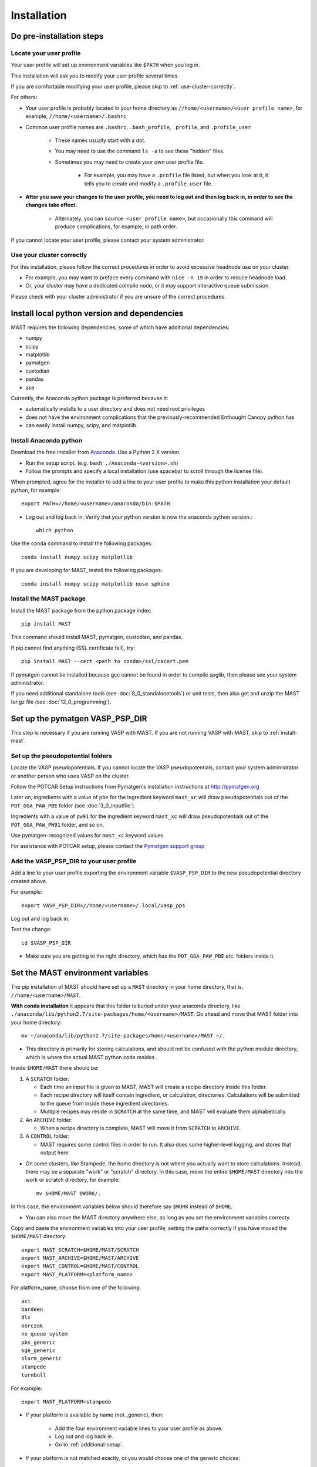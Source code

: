 #############
Installation
#############
 
=================================
Do pre-installation steps
=================================

-----------------------------
Locate your user profile
-----------------------------

Your user profile will set up environment variables like ``$PATH`` when you log in.

This installation will ask you to modify your user profile several times.

If you are comfortable modifying your user profile, please skip to :ref:`use-cluster-correctly`.

For others: 

*  Your user profile is probably located in your home directory as ``//home/<username>/<user profile name>``, for example, ``//home/<username>/.bashrc``

*  Common user profile names are ``.bashrc``, ``.bash_profile``, ``.profile``, and ``.profile_user``

    *  These names usually start with a dot. 
    
    *  You may need to use the command ``ls -a`` to see these "hidden" files.

    *  Sometimes you may need to create your own user profile file. 
    
        *  For example, you may have a ``.profile`` file listed, but when you look at it, it tells you to create and modify a ``.profile_user`` file.

*  **After you save your changes to the user profile, you need to log out and then log back in, in order to see the changes take effect.**

    *  Alternately, you can ``source <user profile name>``, but occasionally this command will produce complications, for example, in path order.

If you cannot locate your user profile, please contact your system administrator.

.. _use-cluster-correctly:

------------------------------
Use your cluster correctly
------------------------------
For this installation, please follow the correct procedures in order to avoid excessive headnode use on your cluster.

*  For example, you may want to preface every command with ``nice -n 19`` in order to reduce headnode load. 

*  Or, your cluster may have a dedicated compile node, or it may support interactive queue submission.

Please check with your cluster administrator if you are unsure of the correct procedures.

================================================
Install local python version and dependencies
================================================

MAST requires the following dependencies, some of which have additional dependencies:

*  numpy
*  scipy
*  matplotlib
*  pymatgen
*  custodian
*  pandas
*  ase

Currently, the Anaconda python package is preferred because it:

*  automatically installs to a user directory and does not need root privileges
*  does not have the environment complications that the previously-recommended Enthought Canopy python has
*  can easily install numpy, scipy, and matplotlib.


-------------------------------
Install Anaconda python
-------------------------------

Download the free installer from `Anaconda <https://store.continuum.io/cshop/anaconda/>`_. Use a Python 2.X version.

*  Run the setup script. (e.g. ``bash ./Anaconda-<version>.sh``)

*  Follow the prompts and specify a local installation (use spacebar to scroll through the license file).

When prompted, agree for the installer to add a line to your user profile to make this python installation your default python, for example::

    export PATH=//home/<username>/anaconda/bin:$PATH

*  Log out and log back in. Verify that your python version is now the anaconda python version.::

    which python

Use the conda command to install the following packages::

    conda install numpy scipy matplotlib

If you are developing for MAST, install the following packages::

    conda install numpy scipy matplotlib nose sphinx

--------------------------------------------
Install the MAST package
--------------------------------------------

Install the MAST package from the python package index::

    pip install MAST

This command should install MAST, pymatgen, custodian, and pandas.

If pip cannot find anything (SSL certificate fail), try::

    pip install MAST --cert <path to conda>/ssl/cacert.pem

If pymatgen cannot be installed because gcc cannot be found in order to compile spglib, then please see your system administrator.

If you need additional standalone tools (see :doc:`8_0_standalonetools`) or unit tests, then also get and unzip the MAST tar.gz file (see :doc:`12_0_programming`).


.. _vasp-psp-dir:

======================================
Set up the pymatgen VASP_PSP_DIR
======================================
This step is necessary if you are running VASP with MAST. If you are not running VASP with MAST, skip to :ref:`install-mast`.

--------------------------------------
Set up the pseudopotential folders
--------------------------------------

Locate the VASP pseudopotentials. If you cannot locate the VASP pseudopotentials, contact your system administrator or another person who uses VASP on the cluster.

Follow the POTCAR Setup instructions from Pymatgen's installation instructions at `http://pymatgen.org <http://pymatgen.org>`_

Later on, ingredients with a value of ``pbe`` for the ingredient keyword ``mast_xc`` will draw pseudopotentials out of the ``POT_GGA_PAW_PBE`` folder (see :doc:`3_0_inputfile`). 

Ingredients with a value of ``pw91`` for the ingredient keyword ``mast_xc`` will draw pseudopotentials out of the ``POT_GGA_PAW_PW91`` folder, and so on. 

Use pymatgen-recognized values for ``mast_xc`` keyword values.

For assistance with POTCAR setup, please contact the
`Pymatgen support group <https://groups.google.com/forum/#!forum/pymatgen>`_

---------------------------------------------
Add the VASP_PSP_DIR to your user profile
---------------------------------------------
Add a line to your user profile exporting the environment variable ``$VASP_PSP_DIR`` to the new pseudopotential directory created above.

For example::

    export VASP_PSP_DIR=//home/<username>/.local/vasp_pps

Log out and log back in.

Test the change::
    
    cd $VASP_PSP_DIR

*  Make sure you are getting to the right directory, which has the ``POT_GGA_PAW_PBE`` etc. folders inside it.



.. _mast-setup:

======================================
Set the MAST environment variables
======================================

The pip installation of MAST should have set up a ``MAST`` directory in your home directory, that is, ``//home/<username>/MAST``.

**With conda installation** it appears that this folder is buried under your anaconda directory, like ``./anaconda/lib/python2.7/site-packages/home/<username>/MAST``. Go ahead and move that MAST folder into your home directory::

    mv ~/anaconda/lib/python2.7/site-packages/home/<username>/MAST ~/.

*  This directory is primarily for storing calculations, and should not be confused with the python module directory, which is where the actual MAST python code resides.

Inside ``$HOME/MAST`` there should be:

#.  A ``SCRATCH`` folder:

    *  Each time an input file is given to MAST, MAST will create a recipe directory inside this folder. 
    
    *  Each recipe directory will itself contain ingredient, or calculation, directories. Calculations will be submitted to the queue from inside these ingredient directories. 

    *  Multiple recipes may reside in ``SCRATCH`` at the same time, and MAST will evaluate them alphabetically.

#.  An ``ARCHIVE`` folder: 

    *  When a recipe directory is complete, MAST will move it from ``SCRATCH`` to ``ARCHIVE``.

#.  A ``CONTROL`` folder: 

    *  MAST requires some control files in order to run. It also does some higher-level logging, and stores that output here.

*  On some clusters, like Stampede, the home directory is not where you actually want to store calculations. Instead, there may be a separate "work" or "scratch" directory. In this case, move the entire ``$HOME/MAST`` directory into the work or scratch directory, for example::

    mv $HOME/MAST $WORK/.

In this case, the environment variables below should therefore say ``$WORK`` instead of ``$HOME``.

*  You can also move the MAST directory anywhere else, as long as you set the environment variables correcty.

Copy and paste the environment variables into your user profile, setting the paths correctly if you have moved the ``$HOME/MAST`` directory::

    export MAST_SCRATCH=$HOME/MAST/SCRATCH
    export MAST_ARCHIVE=$HOME/MAST/ARCHIVE
    export MAST_CONTROL=$HOME/MAST/CONTROL
    export MAST_PLATFORM=<platform_name>

For platform_name, choose from one of the following::
    
    aci
    bardeen
    dlx
    korczak
    no_queue_system
    pbs_generic
    sge_generic
    slurm_generic
    stampede
    turnbull

For example::

    export MAST_PLATFORM=stampede

*  If your platform is available by name (not _generic), then:

    *  Add the four environment variable lines to your user profile as above.
    
    *  Log out and log back in.

    *  Go to :ref:`additional-setup`.

*  If your platform is not matched exactly, or you would choose one of the generic choices:

    *  Set the three other environment variables (MAST_SCRATCH, MAST_ARCHIVE, and MAST_CONTROL) in your user profile.
    
    *  Log out and log back in.
    
    *  Go to :ref:`make-custom-platform`.

.. _make-custom-platform:

---------------------------------------
Make a custom platform, if necessary
---------------------------------------

Run the following command. It should produce some errors, but ignore those and just see where MAST is installed::

    mast -i none

For example, output may be::

    ------------------------------------------------------
    Welcome to the MAterials Simulation Toolkit (MAST)
    Version: 1.1.5
    Installed in: .local/lib/python2.7/site-packages/MAST
    ------------------------------------------------------

and then some errors.

Go to the "installed in" directory, and then::

    cd submit/platforms

Identify the closest-matching directory to your actual platform (for example, if you have an SGE platform, this directory would be sge_generic)

Copy this directory into a new directory inside the ``platforms`` folder, for example::

    cp -r sge_generic my_custom_sge

Then, inside your new folder, like ``my_custom_sge``, modify each of the following files as necessary for your platform::

    submit_template.sh
    mastmon_submit.sh
    queue_commands.py

Explanations for each file are given in the following sections. Modify and test each file in your new custom platform folder.

Then, in your user profile, use your new custom folder for the platform name of ``$MAST_PLATFORM``::

    export MAST_PLATFORM=my_custom_sge

Log out and log back in.

^^^^^^^^^^^^^^^^^^^^^^^^
submit_template.sh
^^^^^^^^^^^^^^^^^^^^^^^^

``submit_template.sh`` is the generic submission template from which ingredient submission templates will be created.

*  MAST will replace anything inside question marks, for example ``?mast_ppn?`` with the value of the appropriate keyword.

The following keywords may be used; see :doc:`Input File <3_0_inputfile>` for more information on each keyword.

* mast_processors
* mast_ppn
* mast_nodes
* mast_queue
* mast_exec
* mast_walltime
* mast_memory
* mast_name (the ingredient name)

Examine the template carefully, as an error here will prevent your ingredients from running successfully on the queue.

*  The provided template should be a good match for its platform.

    *  Otherwise, you can take one of your normal submission templates and substitute in ``?mast_xxx?`` fields where appropriate.

*  Or, vice versa, you can take the provided template, replace the ``?mast_xxx?`` fields with some reasonable values, and see if filled-in submission template will run a job if submitted normally using ``qsub``, ``sbatch``, etc.

^^^^^^^^^^^^^^^^^^^^^^^^
mastmon_submit.sh
^^^^^^^^^^^^^^^^^^^^^^^^

``mastmon_submit.sh`` is the submission template that will submit the MAST Monitor to the queue every time ``mast`` is called.

The MAST Monitor will check the completion status of every recipe and ingredient in the ``$MAST_SCRATCH`` folder.

*  If you have a recipe you would like to skip temporarily, manually put a file named ``MAST_SKIP`` inside that recipe's folder in ``$MAST_SCRATCH``. ``MAST_SKIP`` can be an empty file, or it can contain notes; MAST does not check its contents.

*  ``mastmon_submit.sh`` should be set to run on the shortest-wallclock, fastest-turnaround queue available, e.g. a serial queue

The ``mastmon_submit.sh`` script is copied into the ``$MAST_CONTROL`` directory every time you run ``mast``.

If you see that after you type ``mast``, no "mastmon" process appears on the queue, then test the submission script directly::

    cd $MAST_CONTROL
    qsub mastmon_submit.sh (or use sbatch for slurm, etc.)

*  Modify the ``$MAST_CONTROL/mastmon_submit.sh`` file until it the "mastmon" process successfully runs on the queue.

*  Copy your changes into the ``<MAST installation directory>/submit/platforms/<platform>/mastmon_submit.sh`` file so that your changes will be reflected the next time that you run MAST.

^^^^^^^^^^^^^^^^^^^^^^^^^^
queue_commands.py
^^^^^^^^^^^^^^^^^^^^^^^^^^

These queue commands will be used to submit ingredients to the queue and retrieve the job IDs and statuses of ingredients on the queue.

*  For a custom platform, modify the ``<MAST installation directory>/submit/platforms/<your custom platform>/queue_commands.py`` file.

*  Do not modify the ``<MAST installation directory/submit/queue_commands.py`` file.

Modify the following python functions as necessary:

*  ``queue_submission_command``: 

    *  This function should return the correct queue submission command, 
    
    *  For example, this function should return ``qsub`` on PBS/Torque, or ``sbatch`` on slurm.

*  ``extract_submitted_jobid``:

    *  This function should parse the job ID, given the text that returns to screen when you submit a job.
    
    *  For example, it should return ``456789`` as the jobid for the following job submission and resulting screen text::

        login2.mycluster$ sbatch submit.sh 
        -----------------------------------------------------------------
                  Welcome to the Supercomputer              
        -----------------------------------------------------------------
        --> Verifying valid submit host (login2)...OK
        --> Verifying valid jobname...OK
        --> Enforcing max jobs per user...OK
        --> Verifying job request is within current queue limits...OK
        Submitted batch job 456789

    *  On a different cluster, it would return ``456789`` as the jobid for the following submission and resulting screen text::

        [user1@mycluster test_job]$ qsub submit.sh
        456789.mycluster.abcd.univ.edu

*  ``queue_snap_command``:

    *  This function should show a summary of your current submitted jobs, which we call the ``queue_snapshot``.

    *  For example, the queue snapshot command should return something like the following (platform-dependent)::
    
        JOBID   PARTITION     NAME     USER ST       TIME  NODES NODELIST(REASON)
        456789      normal test1 user1 PD       0:00      4 (Resources)
        456788      normal test2 user1 PD       0:00      1 (Resources)
        456774      normal test3 user1  R    6:14:53      1 c123-124
        456775      normal test4 user1  R    6:15:34      1 c125-126

*  ``queue_status_from_text``:

    *  This function should return the status of a specific job, based on the job number.

    *  For example, job 456789 in the queue snapshot above, with status "PD" should correspond to a "Q" status (queued status) for MAST.

    *  Job 456775 in the queue snapshot above, with status "R", should correspond to an "R" status (running status) for MAST.

*  ``get_approx_job_error_file``:

    *  This function should return the name of the job error file.

    *  The name of this file will depend on what is specified in ``submit_template.sh`` and is usually something like ``slurm.<jobnumber>`` or ``<jobname>.e<jobnumber>``

.. _additional-setup:

================================
Additional setup
================================

You may need to do any or all of the following:

* Identify the correct ``mast_exec`` call for your system.

    *  For example, suppose you run VASP like this::

        //opt/mpiexec/bin/mpiexec //share/apps/bin/vasp5.2_par_opt1

    *  Then, in your input files, the ``mast_exec`` keyword would be specified like this::

        mast_exec //opt/mpiexec/bin/mpiexec //share/apps/bin/vasp5.2_par_opt1

*  Add additional lines to your user profile which allow you to run VASP, including any modules that need to be imported, additions to your library path, unlimiting the stack size, and so on.

*  Modify your text editor settings so that tabs become four spaces (or so that you have such an option readily available). This setting is very important to ensure that MAST can read the input file, especially the recipe section of the input file.

    *  If you use VIM (``vi``), add the following lines to your ``~/.vimrc`` file::
    
        " VIM settings for python in a group below:
        set tabstop=4
        set shiftwidth=4
        set smarttab
        set expandtab
        set softtabstop=4
        set autoindent

Once you have completed any additional setup and have identified what ``mast_exec`` should be, go to :doc:`17_0_testmast`.


.. raw:: html

    <script>
      (function(i,s,o,g,r,a,m){i['GoogleAnalyticsObject']=r;i[r]=i[r]||function(){
      (i[r].q=i[r].q||[]).push(arguments)},i[r].l=1*new Date();a=s.createElement(o),
      m=s.getElementsByTagName(o)[0];a.async=1;a.src=g;m.parentNode.insertBefore(a,m)
      })(window,document,'script','https://www.google-analytics.com/analytics.js','ga');

      ga('create', 'UA-54660326-1', 'auto');
      ga('send', 'pageview');

    </script>

